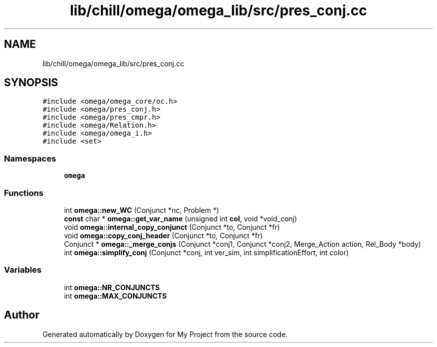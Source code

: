 .TH "lib/chill/omega/omega_lib/src/pres_conj.cc" 3 "Sun Jul 12 2020" "My Project" \" -*- nroff -*-
.ad l
.nh
.SH NAME
lib/chill/omega/omega_lib/src/pres_conj.cc
.SH SYNOPSIS
.br
.PP
\fC#include <omega/omega_core/oc\&.h>\fP
.br
\fC#include <omega/pres_conj\&.h>\fP
.br
\fC#include <omega/pres_cmpr\&.h>\fP
.br
\fC#include <omega/Relation\&.h>\fP
.br
\fC#include <omega/omega_i\&.h>\fP
.br
\fC#include <set>\fP
.br

.SS "Namespaces"

.in +1c
.ti -1c
.RI " \fBomega\fP"
.br
.in -1c
.SS "Functions"

.in +1c
.ti -1c
.RI "int \fBomega::new_WC\fP (Conjunct *nc, Problem *)"
.br
.ti -1c
.RI "\fBconst\fP char * \fBomega::get_var_name\fP (unsigned int \fBcol\fP, void *void_conj)"
.br
.ti -1c
.RI "void \fBomega::internal_copy_conjunct\fP (Conjunct *to, Conjunct *fr)"
.br
.ti -1c
.RI "void \fBomega::copy_conj_header\fP (Conjunct *to, Conjunct *fr)"
.br
.ti -1c
.RI "Conjunct * \fBomega::_merge_conjs\fP (Conjunct *conj1, Conjunct *conj2, Merge_Action action, Rel_Body *body)"
.br
.ti -1c
.RI "int \fBomega::simplify_conj\fP (Conjunct *conj, int ver_sim, int simplificationEffort, int color)"
.br
.in -1c
.SS "Variables"

.in +1c
.ti -1c
.RI "int \fBomega::NR_CONJUNCTS\fP"
.br
.ti -1c
.RI "int \fBomega::MAX_CONJUNCTS\fP"
.br
.in -1c
.SH "Author"
.PP 
Generated automatically by Doxygen for My Project from the source code\&.
